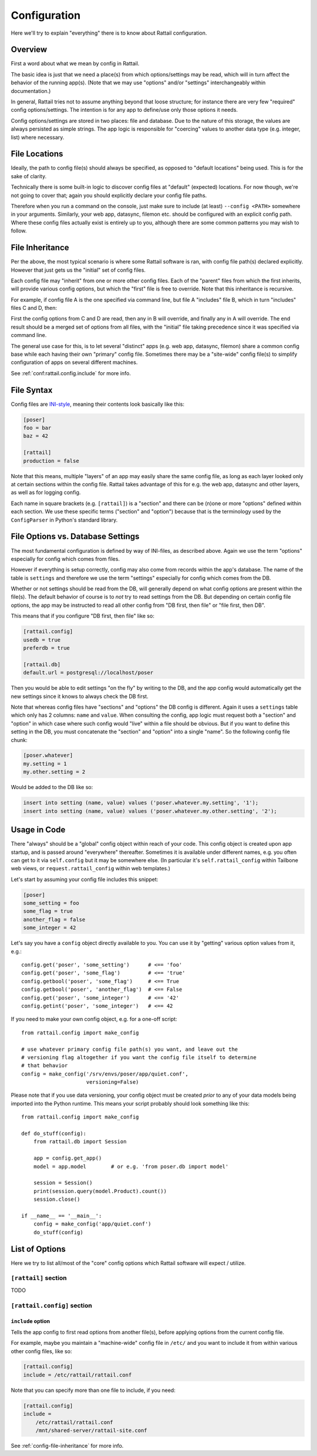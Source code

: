 
Configuration
=============

Here we'll try to explain "everything" there is to know about Rattail configuration.


Overview
--------

First a word about what we mean by config in Rattail.

The basic idea is just that we need a place(s) from which options/settings may
be read, which will in turn affect the behavior of the running app(s).  (Note
that we may use "options" and/or "settings" interchangeably within
documentation.)

In general, Rattail tries not to assume anything beyond that loose structure;
for instance there are very few "required" config options/settings.  The
intention is for any app to define/use only those options it needs.

Config options/settings are stored in two places: file and database.  Due to
the nature of this storage, the values are always persisted as simple strings.
The app logic is responsible for "coercing" values to another data type
(e.g. integer, list) where necessary.


File Locations
--------------

Ideally, the path to config file(s) should always be specified, as opposed to
"default locations" being used.  This is for the sake of clarity.

Technically there is some built-in logic to discover config files at "default"
(expected) locations.  For now though, we're not going to cover that; again you
should explicitly declare your config file paths.

Therefore when you run a command on the console, just make sure to include (at
least) ``--config <PATH>`` somewhere in your arguments.  Similarly, your web
app, datasync, filemon etc. should be configured with an explicit config path.
Where these config files actually exist is entirely up to you, although there
are some common patterns you may wish to follow.

.. todo::

   Need to describe the "patterns" of config file locations/naming.


.. _config-file-inheritance:

File Inheritance
----------------

Per the above, the most typical scenario is where some Rattail software is ran,
with config file path(s) declared explicitly.  However that just gets us the
"initial" set of config files.

Each config file may "inherit" from one or more other config files.  Each of
the "parent" files from which the first inherits, will provide various config
options, but which the "first" file is free to override.  Note that this
inheritance is recursive.

For example, if config file A is the one specified via command line, but file A
"includes" file B, which in turn "includes" files C and D, then:

First the config options from C and D are read, then any in B will override,
and finally any in A will override.  The end result should be a merged set of
options from all files, with the "initial" file taking precedence since it was
specified via command line.

The general use case for this, is to let several "distinct" apps (e.g. web app,
datasync, filemon) share a common config base while each having their own
"primary" config file.  Sometimes there may be a "site-wide" config file(s) to
simplify configuration of apps on several different machines.

See :ref:`conf:rattail.config.include` for more info.


File Syntax
-----------

Config files are `INI-style`_, meaning their contents look basically like this:

.. _INI-style : https://en.wikipedia.org/wiki/INI_file

.. code-block:: ini

   [poser]
   foo = bar
   baz = 42

   [rattail]
   production = false


Note that this means, multiple "layers" of an app may easily share the same
config file, as long as each layer looked only at certain sections within the
config file.  Rattail takes advantage of this for e.g. the web app, datasync
and other layers, as well as for logging config.

Each name in square brackets (e.g. ``[rattail]``) is a "section" and there can
be (n)one or more "options" defined within each section.  We use these specific
terms ("section" and "option") because that is the terminology used by the
``ConfigParser`` in Python's standard library.


File Options vs. Database Settings
----------------------------------

The most fundamental configuration is defined by way of INI-files, as described
above.  Again we use the term "options" especially for config which comes from
files.

However if everything is setup correctly, config may also come from records
within the app's database.  The name of the table is ``settings`` and therefore
we use the term "settings" especially for config which comes from the DB.

Whether or not settings should be read from the DB, will generally depend on
what config options are present within the file(s).  The default behavior of
course is to *not* try to read settings from the DB.  But depending on certain
config file options, the app may be instructed to read all other config from
"DB first, then file" or "file first, then DB".

This means that if you configure "DB first, then file" like so:

.. code-block:: ini

   [rattail.config]
   usedb = true
   preferdb = true

   [rattail.db]
   default.url = postgresql://localhost/poser

Then you would be able to edit settings "on the fly" by writing to the DB, and
the app config would automatically get the new settings since it knows to
always check the DB first.

Note that whereas config files have "sections" and "options" the DB config is
different.  Again it uses a ``settings`` table which only has 2 columns:
``name`` and ``value``.  When consulting the config, app logic must request
both a "section" and "option" in which case where such config would "live"
within a file should be obvious.  But if you want to define this setting in the
DB, you must concatenate the "section" and "option" into a single "name".  So
the following config file chunk:

.. code-block:: ini

   [poser.whatever]
   my.setting = 1
   my.other.setting = 2

Would be added to the DB like so:

.. code-block:: sql

   insert into setting (name, value) values ('poser.whatever.my.setting', '1');
   insert into setting (name, value) values ('poser.whatever.my.other.setting', '2');


Usage in Code
-------------

There "always" should be a "global" config object within reach of your code.
This config object is created upon app startup, and is passed around
"everywhere" thereafter.  Sometimes it is available under different names, e.g.
you often can get to it via ``self.config`` but it may be somewhere else.  (In
particular it's ``self.rattail_config`` within Tailbone web views, or
``request.rattail_config`` within web templates.)

Let's start by assuming your config file includes this snippet:

.. code-block:: ini

   [poser]
   some_setting = foo
   some_flag = true
   another_flag = false
   some_integer = 42

Let's say you have a ``config`` object directly available to you.  You can use
it by "getting" various option values from it, e.g.::

   config.get('poser', 'some_setting')      # <== 'foo'
   config.get('poser', 'some_flag')         # <== 'true'
   config.getbool('poser', 'some_flag')     # <== True
   config.getbool('poser', 'another_flag')  # <== False
   config.get('poser', 'some_integer')      # <== '42'
   config.getint('poser', 'some_integer')   # <== 42

If you need to make your own config object, e.g. for a one-off script::

   from rattail.config import make_config

   # use whatever primary config file path(s) you want, and leave out the
   # versioning flag altogether if you want the config file itself to determine
   # that behavior
   config = make_config('/srv/envs/poser/app/quiet.conf',
                        versioning=False)

Please note that if you use data versioning, your config object must be created
*prior* to any of your data models being imported into the Python runtime.
This means your script probably should look something like this::

   from rattail.config import make_config

   def do_stuff(config):
       from rattail.db import Session

       app = config.get_app()
       model = app.model        # or e.g. 'from poser.db import model'

       session = Session()
       print(session.query(model.Product).count())
       session.close()

   if __name__ == '__main__':
       config = make_config('app/quiet.conf')
       do_stuff(config)


List of Options
---------------

Here we try to list all/most of the "core" config options which Rattail
software will expect / utilize.

``[rattail]`` section
^^^^^^^^^^^^^^^^^^^^^

TODO


``[rattail.config]`` section
^^^^^^^^^^^^^^^^^^^^^^^^^^^^

.. _conf:rattail.config.include:

``include`` option
""""""""""""""""""

Tells the app config to first read options from another file(s), before
applying options from the current config file.

For example, maybe you maintain a "machine-wide" config file in ``/etc/`` and
you want to include it from within various other config files, like so:

.. code-block:: ini

   [rattail.config]
   include = /etc/rattail/rattail.conf

Note that you can specify more than one file to include, if you need:

.. code-block:: ini

   [rattail.config]
   include =
       /etc/rattail/rattail.conf
       /mnt/shared-server/rattail-site.conf


See :ref:`config-file-inheritance` for more info.
